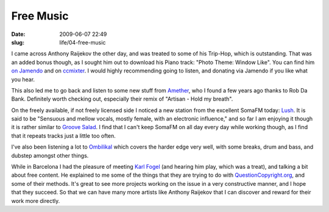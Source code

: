 Free Music
##########

:date: 2009-06-07 22:49
:slug: life/04-free-music

I came across Anthony Raijekov the other day, and was treated to some of his
Trip-Hop, which is outstanding. That was an added bonus though, as I sought him
out to download his Piano track: "Photo Theme: Window Like". You can find him
`on Jamendo`_ and on `ccmixter`_. I would highly recommending going to listen,
and donating via Jamendo if you like what you hear.

.. _on Jamendo: http://www.jamendo.com/en/artist/antony.raijekov
.. _ccmixter: http://ccmixter.org/people/zeos

This also led me to go back and listen to some new stuff from `Amether`_, who
I found a few years ago thanks to Rob Da Bank. Definitely worth checking out,
especially their remix of "Artisan - Hold my breath".

.. _Amether: http://www.frikateers.com/amether/

On the freely available, if not freely licensed side I noticed a new station
from the excellent SomaFM today: `Lush`_. It is said to be "Sensuous and mellow
vocals, mostly female, with an electronic influence," and so far I am enjoying
it though it is rather similar to `Groove Salad`_. I find that I can't keep
SomaFM on all day every day while working though, as I find that it repeats
tracks just a little too often.

.. _Lush: http://somafm.com/play/lush
.. _Groove Salad: http://somafm.com/play/groovesalad

I've also been listening a lot to `Ombilikal`_ which covers the harder edge
very well, with some breaks, drum and bass, and dubstep amongst other things.

.. _Ombilikal: http://webradio.ombilikal.org/

While in Barcelona I had the pleasure of meeting `Karl Fogel`_ (and hearing
him play, which was a treat), and talking a bit about free content. He
explained to me some of the things that they are trying to do with
`QuestionCopyright.org`_, and some of their methods. It's great to see more
projects working on the issue in a very constructive manner, and I hope that
they succeed. So that we can have many more artists like Anthony Raijekov
that I can discover and reward for their work more directly.

.. _Karl Fogel: http://www.red-bean.com/kfogel/
.. _QuestionCopyright.org: http://questioncopyright.org/
